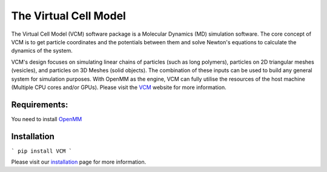 The Virtual Cell Model
======================

The Virtual Cell Model (VCM) software package is a Molecular Dynamics (MD) simulation software. The core concept of VCM is to get particle coordinates and the potentials between them and solve Newton's equations to calculate the dynamics of the system. 

VCM's design focuses on simulating linear chains of particles (such as long polymers), particles on 2D triangular meshes (vesicles), and particles on 3D Meshes (solid objects). The combination of these inputs can be used to build any general system for simulation purposes. With OpenMM as the engine, VCM can fully utilise the resources of the host machine (Multiple CPU cores and/or GPUs).
Please visit the VCM_ website for more information.

Requirements:
-------------
You need to install OpenMM_

Installation
------------
```
pip install VCM
```


Please visit our installation_ page for more information.

.. _installation: https://afarnudi.github.io/VirtualCellModel/md__doxygen__installation.html

.. _VCM: https://afarnudi.github.io/VirtualCellModel/index.html

.. _openMM: http://openmm.org